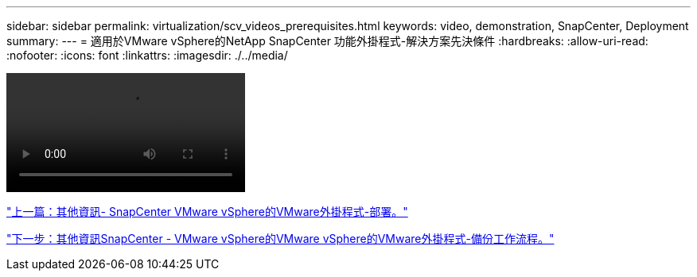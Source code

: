 ---
sidebar: sidebar 
permalink: virtualization/scv_videos_prerequisites.html 
keywords: video, demonstration, SnapCenter, Deployment 
summary:  
---
= 適用於VMware vSphere的NetApp SnapCenter 功能外掛程式-解決方案先決條件
:hardbreaks:
:allow-uri-read: 
:nofooter: 
:icons: font
:linkattrs: 
:imagesdir: ./../media/


video::scv_prerequisites_overview.mp4[]
link:scv_videos_deployment.html["上一篇：其他資訊- SnapCenter VMware vSphere的VMware外掛程式-部署。"]

link:scv_videos_backup_workflow.html["下一步：其他資訊SnapCenter - VMware vSphere的VMware vSphere的VMware外掛程式-備份工作流程。"]
